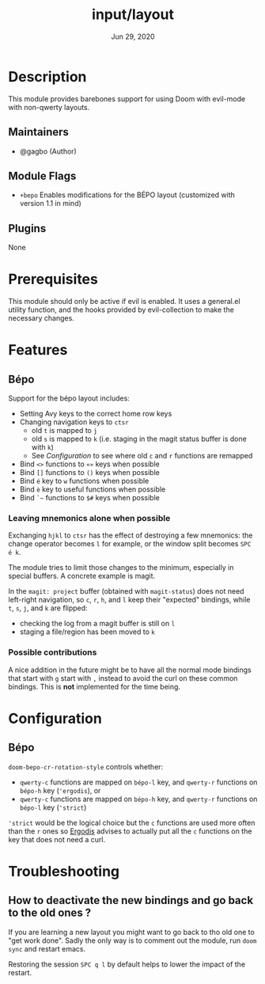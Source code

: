 #+TITLE:   input/layout
#+DATE:    Jun 29, 2020
#+SINCE:   v3.0
#+STARTUP: inlineimages nofold

* Table of Contents :TOC_3:noexport:
- [[#description][Description]]
  - [[#maintainers][Maintainers]]
  - [[#module-flags][Module Flags]]
  - [[#plugins][Plugins]]
- [[#prerequisites][Prerequisites]]
- [[#features][Features]]
  - [[#bépo][Bépo]]
    - [[#leaving-mnemonics-alone-when-possible][Leaving mnemonics alone when possible]]
    - [[#possible-contributions][Possible contributions]]
- [[#configuration][Configuration]]
  - [[#bépo-1][Bépo]]
- [[#troubleshooting][Troubleshooting]]
  - [[#how-to-deactivate-the-new-bindings-and-go-back-to-the-old-ones-][How to deactivate the new bindings and go back to the old ones ?]]

* Description
This module provides barebones support for using Doom with evil-mode with non-qwerty layouts.

** Maintainers
+ @gagbo (Author)

** Module Flags
+ =+bepo= Enables modifications for the BÉPO layout (customized with version 1.1 in mind)

** Plugins
None

* Prerequisites
This module should only be active if evil is enabled. It uses a general.el utility function, and
the hooks provided by evil-collection to make the necessary changes.

* Features
# An in-depth list of features, how to use them, and their dependencies.
** Bépo
Support for the bépo layout includes:
- Setting Avy keys to the correct home row keys
- Changing navigation keys to =ctsr=
  + old =t= is mapped to =j=
  + old =s= is mapped to =k= (i.e. staging in the magit status buffer is done with =k=)
  + See [[*Configuration][Configuration]] to see where old =c= and =r= functions
    are remapped
- Bind =<>= functions to =«»= keys when possible
- Bind =[]= functions to =()= keys when possible
- Bind =é= key to =w= functions when possible
- Bind =è= key to useful functions when possible
- Bind =`~= functions to =$#= keys when possible

*** Leaving mnemonics alone when possible
Exchanging =hjkl= to =ctsr= has the effect of destroying a few mnemonics: the
change operator becomes =l= for example, or the window split becomes =SPC é k=.

The module tries to limit those changes to the minimum, especially in special
buffers. A concrete example is magit.

In the =magit: project= buffer (obtained with =magit-status=) does not need
left-right navigation, so =c=, =r=, =h=, and =l= keep their "expected" bindings,
while =t=, =s=, =j=, and =k= are flipped:
- checking the log from a magit buffer is still on =l=
- staging a file/region has been moved to =k=

*** Possible contributions
A nice addition in the future might be to have all the normal mode bindings that
start with =g= start with =,= instead to avoid the curl on these common
bindings. This is *not* implemented for the time being.

* Configuration
** Bépo
=doom-bepo-cr-rotation-style= controls whether:
- =qwerty-c= functions are mapped on =bépo-l= key, and =qwerty-r= functions on
  =bépo-h= key (='ergodis=), or
- =qwerty-c= functions are mapped on =bépo-h= key, and =qwerty-r= functions on
  =bépo-l= key (='strict=)
='strict= would be the logical choice but the =c= functions are used more often
than the =r= ones so [[https://bepo.fr/wiki/Vim#Principe][Ergodis]] advises to
actually put all the =c= functions on the key that does not need a curl.

* Troubleshooting
# Common issues and their solution, or places to look for help.
** How to deactivate the new bindings and go back to the old ones ?
If you are learning a new layout you might want to go back to tho old one to
"get work done". Sadly the only way is to comment out the module, run =doom
sync= and restart emacs.

Restoring the session =SPC q l= by default helps to lower the impact of the
restart.

